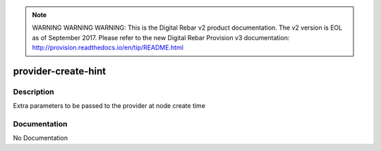 
.. note:: WARNING WARNING WARNING:  This is the Digital Rebar v2 product documentation.  The v2 version is EOL as of September 2017.  Please refer to the new Digital Rebar Provision v3 documentation:  http:\/\/provision.readthedocs.io\/en\/tip\/README.html

====================
provider-create-hint
====================

Description
===========
Extra parameters to be passed to the provider at node create time

Documentation
=============

No Documentation
